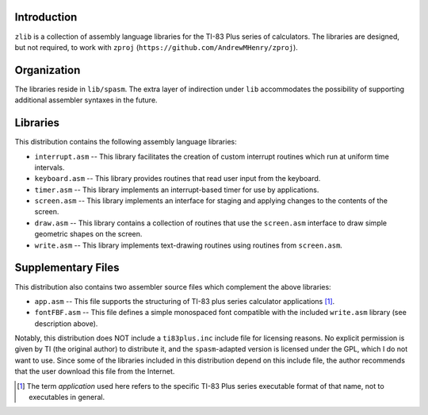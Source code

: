 Introduction
============

``zlib`` is a collection of assembly language libraries for the TI-83 Plus
series of calculators.  The libraries are designed, but not required, to
work with ``zproj`` (``https://github.com/AndrewMHenry/zproj``).

Organization
============

The libraries reside in ``lib/spasm``.  The extra layer of indirection
under ``lib`` accommodates the possibility of supporting additional
assembler syntaxes in the future.

Libraries
=========

This distribution contains the following assembly language libraries:

- ``interrupt.asm`` -- This library facilitates the creation of custom
  interrupt routines which run at uniform time intervals.

- ``keyboard.asm`` -- This library provides routines that read user input
  from the keyboard.

- ``timer.asm`` -- This library implements an interrupt-based timer for use
  by applications.

- ``screen.asm`` -- This library implements an interface for staging
  and applying changes to the contents of the screen.

- ``draw.asm`` -- This library contains a collection of routines that use
  the ``screen.asm`` interface to draw simple geometric shapes on the
  screen.

- ``write.asm`` -- This library implements text-drawing routines using
  routines from ``screen.asm``.

Supplementary Files
===================
This distribution also contains two assembler source files which complement
the above libraries:

- ``app.asm`` -- This file supports the structuring of TI-83 plus series
  calculator applications [#]_.

- ``fontFBF.asm`` -- This file defines a simple monospaced font compatible with
  the included ``write.asm`` library (see description above).

Notably, this distribution does NOT include a ``ti83plus.inc`` include file
for licensing reasons.  No explicit permission is given by TI (the original
author) to distribute it, and the ``spasm``-adapted version is licensed under
the GPL, which I do not want to use.  Since some of the libraries included
in this distribution depend on this include file, the author recommends that
the user download this file from the Internet.

.. [#] The term *application* used here refers to the specific TI-83 Plus
       series executable format of that name, not to executables in general.
